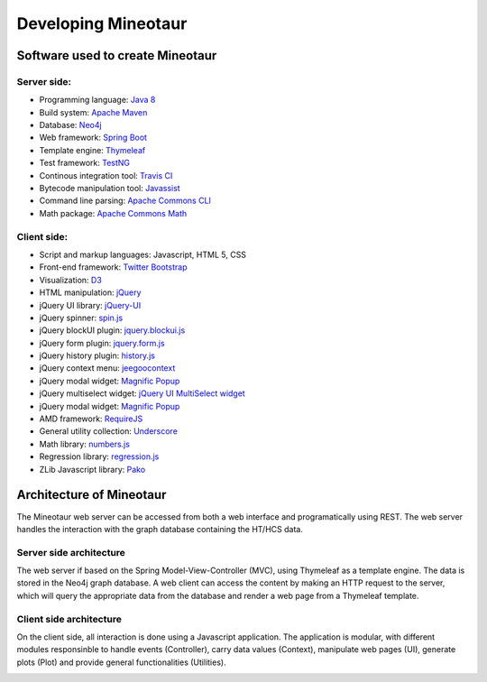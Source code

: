 Developing Mineotaur
====================

Software used to create Mineotaur
---------------------------------

Server side:
^^^^^^^^^^^^
* Programming language: `Java 8 <http://java.oracle.com/>`_
* Build system: `Apache Maven <http://maven.apache.org/>`_
* Database: `Neo4j <http://www.neo4j.com/>`_
* Web framework: `Spring Boot <http://projects.spring.io/spring-boot/>`_
* Template engine: `Thymeleaf <http://www.thymeleaf.org/>`_
* Test framework: `TestNG <http://www.testng.org/>`_
* Continous integration tool: `Travis CI <https://travis-ci.org/>`_
* Bytecode manipulation tool: `Javassist <http://jboss-javassist.github.io/javassist/>`_
* Command line parsing: `Apache Commons CLI <https://commons.apache.org/proper/commons-cli/>`_
* Math package: `Apache Commons Math <http://commons.apache.org/proper/commons-math//>`_

Client side:
^^^^^^^^^^^^
* Script and markup languages: Javascript, HTML 5, CSS
* Front-end framework: `Twitter Bootstrap <http://getbootstrap.com/>`_
* Visualization: `D3 <http://d3js.org/>`_
* HTML manipulation: `jQuery <https://jquery.com/>`_
* jQuery UI library: `jQuery-UI <https://jqueryui.com/>`_
* jQuery spinner: `spin.js <https://github.com/fgnass/spin.js>`_
* jQuery blockUI plugin: `jquery.blockui.js <http://malsup.com/jquery/block/>`_
* jQuery form plugin: `jquery.form.js <http://jquery.malsup.com/form/>`_
* jQuery history plugin: `history.js <https://github.com/browserstate/history.js>`_
* jQuery context menu: `jeegoocontext <http://www.tweego.nl/jeegoocontext>`_
* jQuery modal widget: `Magnific Popup <http://dimsemenov.com/plugins/magnific-popup/>`_
* jQuery multiselect widget: `jQuery UI MultiSelect widget <https://github.com/ehynds/jquery-ui-multiselect-widget/>`_
* jQuery modal widget: `Magnific Popup <http://dimsemenov.com/plugins/magnific-popup/>`_
* AMD framework: `RequireJS <http://requirejs.org/>`_
* General utility collection: `Underscore <http://underscorejs.org/>`_
* Math library: `numbers.js <https://github.com/numbers/numbers.js>`_
* Regression library: `regression.js <https://github.com/Tom-Alexander/regression-js>`_
* ZLib Javascript library: `Pako <https://github.com/nodeca/pako>`_

Architecture of Mineotaur
-------------------------

The Mineotaur web server can be accessed from both a web interface and programatically using REST. The web server handles the interaction with the graph database containing the HT/HCS data.

.. image:: /images/mineotaur_architecture_new.png
    :align: center

Server side architecture
^^^^^^^^^^^^^^^^^^^^^^^^

The web server if based on the Spring Model-View-Controller (MVC), using Thymeleaf as a template engine. The data is stored in the Neo4j graph database. A web client can access the content by making an HTTP request to the server, which will query the appropriate data from the database and render a web page from a Thymeleaf template.

.. image:: /images/mineotaur_server_new.png
    :align: center

Client side architecture
^^^^^^^^^^^^^^^^^^^^^^^^

On the client side, all interaction is done using a Javascript application. The application is modular, with different modules responsinble to handle events (Controller), carry data values (Context), manipulate web pages (UI), generate plots (Plot) and provide general functionalities (Utilities).

.. image:: /images/mineotaur_client_modules.png
    :align: center




